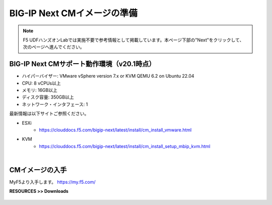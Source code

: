 BIG-IP Next CMイメージの準備
======================================

.. note::
   F5 UDFハンズオンLabでは実施不要で参考情報として掲載しています。本ページ下部の"Next"をクリックして、次のページへ進んでください。

BIG-IP Next CMサポート動作環境（v20.1時点）
--------------------------------------

- ハイパーバイザー: VMware vSphere version 7.x or KVM QEMU 6.2 on Ubuntu 22.04
- CPU: 8 vCPUs以上
- メモリ: 16GB以上
- ディスク容量: 350GB以上
- ネットワーク・インタフェース: 1

最新情報は以下サイトご参照ください。

- ESXi
   - https://clouddocs.f5.com/bigip-next/latest/install/cm_install_vmware.html
- KVM
   - https://clouddocs.f5.com/bigip-next/latest/install/cm_install_setup_mbip_kvm.html

|
CMイメージの入手
--------------------------------------

MyF5より入手します。
https://my.f5.com/

**RESOURCES >> Downloads**


.. figure:: images/c3-m1-1.png
   :scale: 20%
   :align: center
